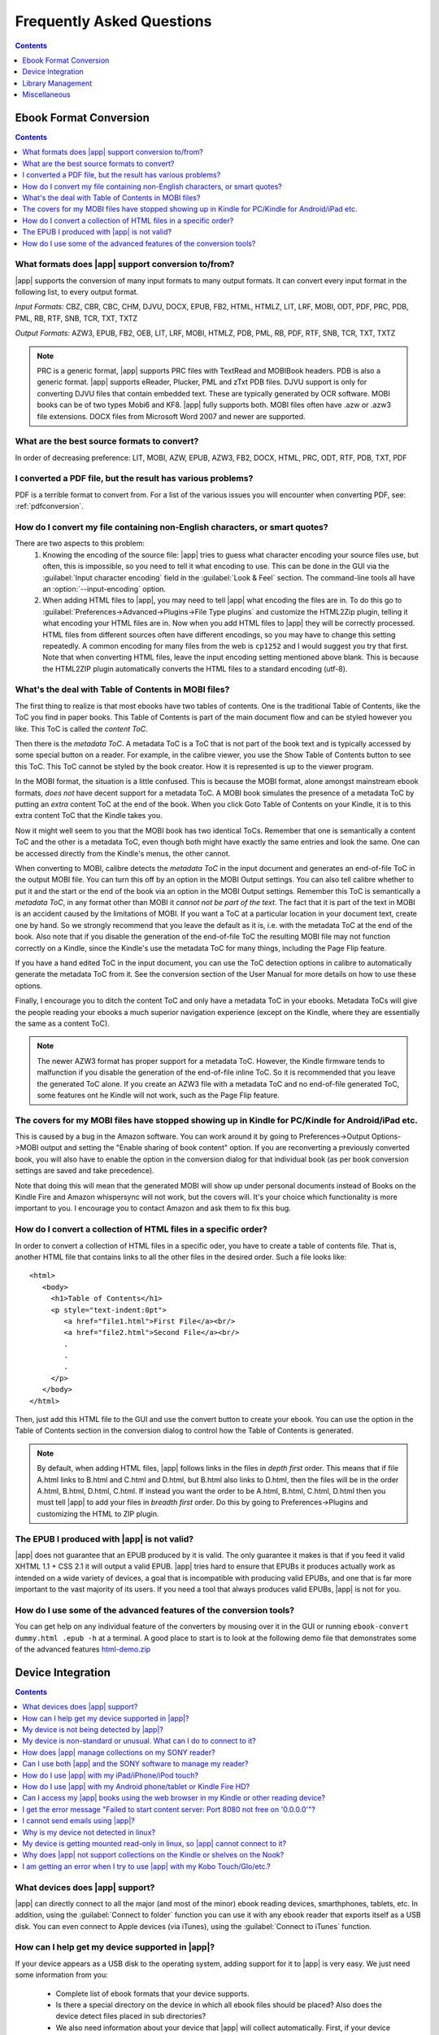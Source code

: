 .. _faq:

Frequently Asked Questions
==========================

.. contents:: Contents
  :depth: 1
  :local:

Ebook Format Conversion
-------------------------
.. contents:: Contents
  :depth: 1
  :local:

What formats does |app| support conversion to/from?
~~~~~~~~~~~~~~~~~~~~~~~~~~~~~~~~~~~~~~~~~~~~~~~~~~~~~~~~
|app| supports the conversion of many input formats to many output formats.
It can convert every input format in the following list, to every output format.

*Input Formats:* CBZ, CBR, CBC, CHM, DJVU, DOCX, EPUB, FB2, HTML, HTMLZ, LIT, LRF, MOBI, ODT, PDF, PRC, PDB, PML, RB, RTF, SNB, TCR, TXT, TXTZ

*Output Formats:* AZW3, EPUB, FB2, OEB, LIT, LRF, MOBI, HTMLZ, PDB, PML, RB, PDF, RTF, SNB, TCR, TXT, TXTZ

.. note ::

    PRC is a generic format, |app| supports PRC files with TextRead and MOBIBook headers.
    PDB is also a generic format. |app| supports eReader, Plucker, PML and zTxt PDB files.
    DJVU support is only for converting DJVU files that contain embedded text. These are typically generated by OCR software.
    MOBI books can be of two types Mobi6 and KF8. |app| fully supports both. MOBI files often have .azw or .azw3 file extensions.
    DOCX files from Microsoft Word 2007 and newer are supported.

.. _best-source-formats:

What are the best source formats to convert?
~~~~~~~~~~~~~~~~~~~~~~~~~~~~~~~~~~~~~~~~~~~~~
In order of decreasing preference: LIT, MOBI, AZW, EPUB, AZW3, FB2, DOCX, HTML, PRC, ODT, RTF, PDB, TXT, PDF

I converted a PDF file, but the result has various problems?
~~~~~~~~~~~~~~~~~~~~~~~~~~~~~~~~~~~~~~~~~~~~~~~~~~~~~~~~~~~~~~~~

PDF is a terrible format to convert from. For a list of the various issues you will encounter when converting PDF, see: :ref:`pdfconversion`.


.. _char-encoding-faq:

How do I convert my file containing non-English characters, or smart quotes?
~~~~~~~~~~~~~~~~~~~~~~~~~~~~~~~~~~~~~~~~~~~~~~~~~~~~~~~~~~~~~~~~~~~~~~~~~~~~~
There are two aspects to this problem:
  1. Knowing the encoding of the source file: |app| tries to guess what character encoding your source files use, but often, this is impossible, so you need to tell it what encoding to use. This can be done in the GUI via the :guilabel:`Input character encoding` field in the :guilabel:`Look & Feel` section. The command-line tools all have an :option:`--input-encoding` option.
  2. When adding HTML files to |app|, you may need to tell |app| what encoding the files are in. To do this go to :guilabel:`Preferences->Advanced->Plugins->File Type plugins` and customize the HTML2Zip plugin, telling it what encoding your HTML files are in. Now when you add HTML files to |app| they will be correctly processed. HTML files from different sources often have different encodings, so you may have to change this setting repeatedly. A common encoding for many files from the web is ``cp1252`` and I would suggest you try that first. Note that when converting HTML files, leave the input encoding setting mentioned above blank. This is because the HTML2ZIP plugin automatically converts the HTML files to a standard encoding (utf-8).

What's the deal with Table of Contents in MOBI files?
~~~~~~~~~~~~~~~~~~~~~~~~~~~~~~~~~~~~~~~~~~~~~~~~~~~~~~~~~

The first thing to realize is that most ebooks have two tables of contents. One is the traditional Table of Contents, like the ToC you find in paper books. This Table of Contents is part of the main document flow and can be styled however you like. This ToC is called the *content ToC*.

Then there is the *metadata ToC*. A metadata ToC is a ToC that is not part of the book text and is typically accessed by some special button on a reader. For example, in the calibre viewer, you use the Show Table of Contents button to see this ToC. This ToC cannot be styled by the book creator. How it is represented is up to the viewer program.

In the MOBI format, the situation is a little confused. This is because the MOBI format, alone amongst mainstream ebook formats, *does not* have decent support for a metadata ToC. A MOBI book simulates the presence of a metadata ToC by putting an *extra* content ToC at the end of the book. When you click Goto Table of Contents on your Kindle, it is to this extra content ToC that the Kindle takes you. 

Now it might well seem to you that the MOBI book has two identical ToCs. Remember that one is semantically a content ToC and the other is a metadata ToC, even though both might have exactly the same entries and look the same. One can be accessed directly from the Kindle's menus, the other cannot. 

When converting to MOBI, calibre detects the *metadata ToC* in the input document and generates an end-of-file ToC in the output MOBI file. You can turn this off by an option in the MOBI Output settings. You can also tell calibre whether to put it and the start or the end of the book via an option in the MOBI Output settings. Remember this ToC is semantically a *metadata ToC*, in any format other than MOBI it *cannot not be part of the text*. The fact that it is part of the text in MOBI is an accident caused by the limitations of MOBI. If you want a ToC at a particular location in your document text, create one by hand. So we strongly recommend that you leave the default as it is, i.e. with the metadata ToC at the end of the book. Also note that if you disable the generation of the end-of-file ToC the resulting MOBI file may not function correctly on a Kindle, since the Kindle's use the metadata ToC for many things, including the Page Flip feature.

If you have a hand edited ToC in the input document, you can use the ToC detection options in calibre to automatically generate the metadata ToC from it. See the conversion section of the User Manual for more details on how to use these options.

Finally, I encourage you to ditch the content ToC and only have a metadata ToC in your ebooks. Metadata ToCs will give the people reading your ebooks a much superior navigation experience (except on the Kindle, where they are essentially the same as a content ToC).

.. note::
    The newer AZW3 format has proper support for a metadata ToC. However, the
    Kindle firmware tends to malfunction if you disable the generation of the
    end-of-file inline ToC. So it is recommended that you leave the generated
    ToC alone. If you create an AZW3 file with a metadata ToC and no
    end-of-file generated ToC, some features ont he Kindle will not work, such
    as the Page Flip feature.

The covers for my MOBI files have stopped showing up in Kindle for PC/Kindle for Android/iPad etc.
~~~~~~~~~~~~~~~~~~~~~~~~~~~~~~~~~~~~~~~~~~~~~~~~~~~~~~~~~~~~~~~~~~~~~~~~~~~~~~~~~~~~~~~~~~~~~~~~~~~

This is caused by a bug in the Amazon software. You can work around it by going
to Preferences->Output Options->MOBI output and setting the "Enable sharing
of book content" option. If you are reconverting a previously converted book,
you will also have to enable the option in the conversion dialog for that
individual book (as per book conversion settings are saved and take
precedence). 

Note that doing this will mean that the generated MOBI will show up under
personal documents instead of Books on the Kindle Fire and Amazon whispersync
will not work, but the covers will. It's your choice which functionality is
more important to you. I encourage you to contact Amazon and ask them to fix
this bug.

How do I convert a collection of HTML files in a specific order?
~~~~~~~~~~~~~~~~~~~~~~~~~~~~~~~~~~~~~~~~~~~~~~~~~~~~~~~~~~~~~~~~~~~~~~
In order to convert a collection of HTML files in a specific oder, you have to
create a table of contents file. That is, another HTML file that contains links
to all the other files in the desired order. Such a file looks like::

   <html>
      <body>
        <h1>Table of Contents</h1>
        <p style="text-indent:0pt">
           <a href="file1.html">First File</a><br/>
           <a href="file2.html">Second File</a><br/>
           .
           .
           .
        </p>
      </body>
   </html>

Then, just add this HTML file to the GUI and use the convert button to create
your ebook. You can use the option in the Table of Contents section in the
conversion dialog to control how the Table of Contents is generated.

.. note:: By default, when adding HTML files, |app| follows links in the files
    in *depth first* order. This means that if file A.html links to B.html and
    C.html and D.html, but B.html also links to D.html, then the files will be
    in the order A.html, B.html, D.html, C.html. If instead you want the order
    to be A.html, B.html, C.html, D.html then you must tell |app| to add your
    files in *breadth first* order. Do this by going to Preferences->Plugins
    and customizing the HTML to ZIP plugin.

The EPUB I produced with |app| is not valid?
~~~~~~~~~~~~~~~~~~~~~~~~~~~~~~~~~~~~~~~~~~~~~

|app| does not guarantee that an EPUB produced by it is valid. The only
guarantee it makes is that if you feed it valid XHTML 1.1 + CSS 2.1 it will
output a valid EPUB. |app| tries hard to ensure that EPUBs it produces actually
work as intended on a wide variety of devices, a goal that is incompatible with
producing valid EPUBs, and one that is far more important to the vast majority
of its users. If you need a tool that always produces valid EPUBs, |app| is not
for you.

How do I use some of the advanced features of the conversion tools?
~~~~~~~~~~~~~~~~~~~~~~~~~~~~~~~~~~~~~~~~~~~~~~~~~~~~~~~~~~~~~~~~~~~~
You can get help on any individual feature of the converters by mousing over
it in the GUI or running ``ebook-convert dummy.html .epub -h`` at a terminal.
A good place to start is to look at the following demo file that demonstrates
some of the advanced features
`html-demo.zip <http://calibre-ebook.com/downloads/html-demo.zip>`_


Device Integration
-------------------

.. contents:: Contents
  :depth: 1
  :local:

What devices does |app| support?
~~~~~~~~~~~~~~~~~~~~~~~~~~~~~~~~~~~~
|app| can directly connect to all the major (and most of the minor) ebook
reading devices, smarthphones, tablets, etc.  In addition, using the
:guilabel:`Connect to folder` function you can use it with any ebook reader
that exports itself as a USB disk.  You can even connect to Apple devices (via
iTunes), using the :guilabel:`Connect to iTunes` function.

.. _devsupport:

How can I help get my device supported in |app|?
~~~~~~~~~~~~~~~~~~~~~~~~~~~~~~~~~~~~~~~~~~~~~~~~~~~~~~~~~~~~~~~~

If your device appears as a USB disk to the operating system, adding support for it to |app| is very easy.
We just need some information from you:

  * Complete list of ebook formats that your device supports.
  * Is there a special directory on the device in which all ebook files should be placed? Also does the device detect files placed in sub directories?
  * We also need information about your device that |app| will collect automatically. First, if your
    device supports SD cards, insert them. Then connect your device to the computer. In calibre go to :guilabel:`Preferences->Advanced->Miscellaneous`
    and click the "Debug device detection" button. This will create some debug output. Copy it to a file
    and repeat the process, this time with your device disconnected from your computer.
  * Send both the above outputs to us with the other information and we will write a device driver for your
    device.

Once you send us the output for a particular operating system, support for the device in that operating system
will appear in the next release of |app|. To send us the output, open a bug report and attach the output to it.
See `calibre bugs <http://calibre-ebook.com/bugs>`_.

My device is not being detected by |app|?
~~~~~~~~~~~~~~~~~~~~~~~~~~~~~~~~~~~~~~~~~~

Follow these steps to find the problem:

    * Make sure that you are connecting only a single device to your computer
      at a time. Do not have another |app| supported device like an iPhone/iPad
      etc. at the same time.
    * If you are connecting an Apple iDevice (iPad, iPod Touch, iPhone), use
      the 'Connect to iTunes' method in the 'Getting started' instructions in
      `Calibre + Apple iDevices: Start here <http://www.mobileread.com/forums/showthread.php?t=118559>`_.
    * Make sure you are running the latest version of |app|. The latest version
      can always be downloaded from `the calibre website <http://calibre-ebook.com/download>`_.
      You can tell what version of |app| you are currently running by looking
      at the bottom line of the main |app| window.
    * Ensure your operating system is seeing the device. That is, the device
      should show up in Windows Explorer (in Windows) or Finder (in OS X).
    * In |app|, go to Preferences->Ignored Devices and check that your device
      is not being ignored
    * If all the above steps fail, go to :guilabel:`Preferences->Miscellaneous` and click
      :guilabel:`Debug device detection` with your device attached and post the output as a
      ticket on `the calibre bug tracker <http://bugs.calibre-ebook.com>`_.

My device is non-standard or unusual. What can I do to connect to it?
~~~~~~~~~~~~~~~~~~~~~~~~~~~~~~~~~~~~~~~~~~~~~~~~~~~~~~~~~~~~~~~~~~~~~~~~~~

In addition to the :guilabel:`Connect to Folder` function found under the Connect/Share button, |app| provides a ``User Defined`` device plugin that can be used to connect to any USB device that shows up as a disk drive in your operating system. Note: on windows, the device must have a drive letter for calibre to use it. See the device plugin ``Preferences -> Plugins -> Device Plugins -> User Defined`` and ``Preferences -> Miscellaneous -> Get information to setup the user defined device`` for more information. Note that if you are using the user defined plugin for a device normally detected by a builtin |app| plugin, you must disable the builtin plugin first, so that your user defined plugin is used instead.

How does |app| manage collections on my SONY reader?
~~~~~~~~~~~~~~~~~~~~~~~~~~~~~~~~~~~~~~~~~~~~~~~~~~~~~~

When |app| connects with the reader, it retrieves all collections for the books on the reader. The collections
of which books are members are shown on the device view.

When you send a book to the reader, |app| will add the book to collections based on the metadata for that book. By
default, collections are created from tags and series. You can control what metadata is used by going to
:guilabel:`Preferences->Advanced->Plugins->Device Interface plugins` and customizing the SONY device interface plugin. If you remove all
values, |app| will not add the book to any collection.

Collection management is largely controlled by the 'Metadata management' option found at
:guilabel:`Preferences->Import/Export->Sending books to devices`. If set to 'Manual' (the default), managing collections is left to
the user; |app| will not delete already existing collections for a book on your reader when you resend the
book to the reader, but |app| will add the book to collections if necessary.  To ensure that the collections
for a book are based only on current |app| metadata, first delete the books from the reader, then resend the
books.  You can edit collections directly on the device view by double-clicking or right-clicking in the
collections column.

If 'Metadata management' is set to 'Only on send', then |app| will manage collections more aggressively.
Collections will be built using |app| metadata exclusively.  Sending a book to the reader will correct the
collections for that book so its collections exactly match the book's metadata, adding and deleting
collections as necessary.  Editing collections on the device view is not permitted, because collections not in
the metadata will be removed automatically.

If 'Metadata management' is set to 'Automatic management', then |app| will update metadata and collections
both when the reader is connected and when books are sent. When calibre detects the reader and generates the
list of books on the reader, it will send metadata from the library to the reader for all books on the reader
that are in the library (On device is True), adding and removing books from collections as indicated by the
metadata and device customization. When a book is sent, |app| corrects the metadata for that book, adding and
deleting collections. Manual editing of metadata on the device view is not allowed. Note that this option
specifies sending metadata, not books. The book files on the reader are not changed.

In summary, choose 'manual management' if you want to manage collections yourself.  Collections for a book
will never be removed by |app|, but can be removed by you by editing on the device view.  Choose 'Only on
send' if you want |app| to manage collections when you send a book, adding books to and removing books from
collections as needed.  Choose 'Automatic management' if you want |app| to keep collections up to date
whenever the reader is connected.

If you use multiple installations of calibre to manage your reader, then option 'Automatic management' may not
be what you want.  Connecting the reader to one library will reset the metadata to what is in that library.
Connecting to the other library will reset the metadata to what is in that other library. Metadata in books
found in both libraries will be flopped back and forth.

Can I use both |app| and the SONY software to manage my reader?
~~~~~~~~~~~~~~~~~~~~~~~~~~~~~~~~~~~~~~~~~~~~~~~~~~~~~~~~~~~~~~~~~~~~~~~~~~~~~~~~~~~~~~~~~~~~~~~~~~~~~~~~~~~~~~~~~~~~~~~

Yes, you can use both, provided you do not run them at the same time. That is, you should use the following sequence:
Connect reader->Use one of the programs->Disconnect reader. Reconnect reader->Use the other program->disconnect reader.

The underlying reason is that the Reader uses a single file to keep track
of 'meta' information, such as collections, and this is written to by both
|app| and the Sony software when either updates something on the Reader.
The file will be saved when the Reader is (safely) disconnected, so using one
or the other is safe if there's a disconnection between them, but if
you're not the type to remember this, then the simple answer is to stick
to one or the other for the transfer and just export/import from/to the
other via the computers hard disk.

If you do need to reset your metadata due to problems caused by using both
at the same time, then just delete the media.xml file on the Reader using
your PC's file explorer and it will be recreated after disconnection.

With recent reader iterations, SONY, in all its wisdom has decided to try to force you to
use their software. If you install it, it auto-launches whenever you connect the reader.
If you don't want to uninstall it altogether, there are a couple of tricks you can use. The
simplest is to simply re-name the executable file that launches the library program. More detail
`in the forums <http://www.mobileread.com/forums/showthread.php?t=65809>`_.

How do I use |app| with my iPad/iPhone/iPod touch?
~~~~~~~~~~~~~~~~~~~~~~~~~~~~~~~~~~~~~~~~~~~~~~~~~~

Over the air
^^^^^^^^^^^^^^

The easiest way to browse your |app| collection on your Apple device
(iPad/iPhone/iPod) is by using the |app| content server, which makes your
collection available over the net. First perform the following steps in |app|

  * Set the Preferred Output Format in |app| to EPUB (The output format can be
    set under :guilabel:`Preferences->Interface->Behavior`)
  * Set the output profile to iPad (this will work for iPhone/iPods as well),
    under :guilabel:`Preferences->Conversion->Common Options->Page Setup`
  * Convert the books you want to read on your iDevice to EPUB format by
    selecting them and clicking the Convert button.
  * Turn on the Content Server by clicking the :guilabel:`Connect/Share` button
    and leave |app| running. You can also tell |app| to automatically start the
    content server via :guilabel:`Preferences->Sharing over the net`.

There are many apps for your iDevice that can connect to |app|. Here we
describe using two of them, iBooks and Stanza.

Using Stanza
***************

You should be able to access your books on your iPhone by opening Stanza. Go to
"Get Books" and then click the "Shared" tab. Under Shared you will see an entry
"Books in calibre". If you don't, make sure your iPad/iPhone is connected using
the WiFi network in your house, not 3G. If the |app| catalog is still not
detected in Stanza, you can add it manually in Stanza. To do this, click the
"Shared" tab, then click the "Edit" button and then click "Add book source" to
add a new book source. In the Add Book Source screen enter whatever name you
like and in the URL field, enter the following::

    http://192.168.1.2:8080/

Replace ``192.168.1.2`` with the local IP address of the computer running
|app|. If you have changed the port the |app| content server is running on, you
will have to change ``8080`` as well to the new port. The local IP address is
the IP address you computer is assigned on your home network. A quick Google
search will tell you how to find out your local IP address.   Now click "Save"
and you are done.

If you get timeout errors while browsing the calibre catalog in Stanza, try
increasing the connection timeout value in the stanza settings. Go to
Info->Settings and increase the value of Download Timeout.

Using iBooks
**************

Start the Safari browser and type in the IP address and port of the computer
running the calibre server, like this::

    http://192.168.1.2:8080/

Replace ``192.168.1.2`` with the local IP address of the computer running
|app|. If you have changed the port the |app| content server is running on, you
will have to change ``8080`` as well to the new port. The local IP address is
the IP address you computer is assigned on your home network. A quick Google
search will tell you how to find out your local IP address.

You will see a list of books in Safari, just click on the epub link for
whichever book you want to read, Safari will then prompt you to open it with
iBooks.


With the USB cable + iTunes
^^^^^^^^^^^^^^^^^^^^^^^^^^^

Use the 'Connect to iTunes' method in the 'Getting started' instructions in `Calibre + Apple iDevices: Start here <http://www.mobileread.com/forums/showthread.php?t=118559>`_.

This method only works on Windows XP and higher, and OS X 10.5 and higher. Linux is not supported (iTunes is not available in linux) and OS X 10.4 is not supported.

How do I use |app| with my Android phone/tablet or Kindle Fire HD?
~~~~~~~~~~~~~~~~~~~~~~~~~~~~~~~~~~~~~~~~~~~~~~~~~~~~~~~~~~~~~~~~~~~~

There are two ways that you can connect your Android device to calibre. Using a USB cable -- or wirelessly, over the air.
The first step to using an Android device is installing an ebook reading
application on it. There are many free and paid ebook reading applications for
Android: Some examples (in no particular order): 
`FBReader <https://play.google.com/store/apps/details?id=org.geometerplus.zlibrary.ui.android&hl=en>`_, 
`Moon+ <https://play.google.com/store/apps/details?id=com.flyersoft.moonreader&hl=en>`_,
`Mantano <https://play.google.com/store/apps/details?id=com.mantano.reader.android.lite&hl=en>`_,
`Aldiko <https://play.google.com/store/apps/details?id=com.aldiko.android&hl=en>`_,
`Kindle <https://play.google.com/store/apps/details?id=com.amazon.kindle&feature=related_apps>`_.

Using a USB cable
^^^^^^^^^^^^^^^^^^^^

Simply plug your device into the computer with a USB cable. |app| should
automatically detect the device and then you can transfer books to it by
clicking the Send to Device button. |app| does not have support for every
single android device out there, so if your device is not automatically
detected, follow the instructions at :ref:`devsupport` to get your device
supported in |app|.

.. note:: With newer Android devices, the USB connection is not supported on
          Windows XP. If you are on Windows XP, you should use one of the
          wireless connection methods.

Over the air
^^^^^^^^^^^^^^

The easiest way to transfer books wirelessly to your Android device is to use
the `Calibre Companion <http://www.multipie.co.uk/calibre-companion/>`_
Android app. This app is maintained by a core calibre developer and allows
|app| to connect to your Android device wirelessly, just as though you
plugged in the device with a USB cable. You can browse files on the device
in |app| and use the :guilabel:`Send to device` button to transfer files to
your device wirelessly.

|app| also has a builtin web server, the :guilabel:`Content Server`.
You can browse your |app| collection on your Android device is by using the
calibre content server, which makes your collection available over the net.
First perform the following steps in |app|

  * Set the :guilabel:`Preferred Output Format` in |app| to EPUB for normal Android devices or MOBI for Kindles (The output format can be set under :guilabel:`Preferences->Interface->Behavior`)
  * Convert the books you want to read on your device to EPUB/MOBI format by selecting them and clicking the Convert button.
  * Turn on the Content Server in |app|'s preferences and leave |app| running.

Now on your Android device, open the browser and browse to

    http://192.168.1.2:8080/

Replace ``192.168.1.2`` with the local IP address of the computer running
|app|. If your local network supports the use of computer names, you can
replace the IP address with the network name of the computer. If you have
changed the port the |app| content server is running on, you will have to
change ``8080`` as well to the new port.

The local IP address is the IP address you computer is assigned on your home
network. A quick Google search will tell you how to find out your local IP
address. You can now browse your book collection and download books from |app|
to your device to open with whatever ebook reading software you have on your
android device.

Some reading programs support browsing the Calibre library directly. For
example, in Aldiko, click My Catalogs, then + to add a catalog, then give the
catalog a title such as "Calibre" and provide the URL listed above. You can now
browse the Calibre library and download directly into the reading software.

Can I access my |app| books using the web browser in my Kindle or other reading device?
~~~~~~~~~~~~~~~~~~~~~~~~~~~~~~~~~~~~~~~~~~~~~~~~~~~~~~~~~~~~~~~~~~~~~~~~~~~~~~~~~~~~~~~~~~~

|app| has a *Content Server* that exports the books in |app| as a web page. You can turn it on under
:guilabel:`Preferences->Network->Sharing over the net`. Then just point the web browser on your device to the computer running
the Content Server and you will be able to browse your book collection. For example, if the computer running
the server has IP address 63.45.128.5, in the browser, you would type::

    http://63.45.128.5:8080

Some devices, like the Kindle (1/2/DX), do not allow you to access port 8080 (the default port on which the content
server runs. In that case, change the port in the |app| Preferences to 80. (On some operating systems,
you may not be able to run the server on a port number less than 1024 because of security settings. In
this case the simplest solution is to adjust your router to forward requests on port 80 to port 8080).

I get the error message "Failed to start content server: Port 8080 not free on '0.0.0.0'"?
~~~~~~~~~~~~~~~~~~~~~~~~~~~~~~~~~~~~~~~~~~~~~~~~~~~~~~~~~~~~~~~~~~~~~~~~~~~~~~~~~~~~~~~~~~~~~

The most likely cause of this is your antivirus program. Try temporarily disabling it and see if it does the trick.

I cannot send emails using |app|?
~~~~~~~~~~~~~~~~~~~~~~~~~~~~~~~~~~~~~

Because of the large amount of spam in email, sending email can be tricky, as different mail servers use different strategies to block email. 
The most common problem is if you are sending email directly (without a mail relay) in |app|. Many servers (for example, Amazon) block email
that does not come from a well known relay. The most robust way to setup email sending in |app| is to do the following:

  * Create a free GMail account at `Google <http://www.gmail.com>`_. 
  * Goto Preferences->Email in |app| and click the "Use Gmail" button and fill in the information asked for.
  * |app| will then use GMail to send the mail.
  * If you are sending to your Kindle, remember to update the email preferences
    on your Amazon Kindle page to allow email sent from your GMail email
    address. Also note that Amazon does not allow email delivery of AZW3 and
    new style (KF8) MOBI files.

Even after doing this, you may have problems. One common source of problems is that some poorly designed antivirus
programs block |app| from opening a connection to send email. Try adding an exclusion for |app| in your
antivirus program.

.. note:: Google can disable your account if you use it to send large amounts of email. So, when using GMail to send mail |app| automatically restricts
          itself to sending one book every five minutes. If you don't mind risking your account being blocked you can reduce this wait interval by
          going to Preferences->Tweaks in |app|.

Why is my device not detected in linux?
~~~~~~~~~~~~~~~~~~~~~~~~~~~~~~~~~~~~~~~~~

|app| needs your linux kernel to have been setup correctly to detect devices. If your devices are not detected, perform the following tests::

    grep SYSFS_DEPRECATED /boot/config-`uname -r`

You should see something like ``CONFIG_SYSFS_DEPRECATED_V2 is not set``.
Also, ::

    grep CONFIG_SCSI_MULTI_LUN /boot/config-`uname -r`

must return ``CONFIG_SCSI_MULTI_LUN=y``. If you don't see either, you have to recompile your kernel with the correct settings.

My device is getting mounted read-only in linux, so |app| cannot connect to it?
~~~~~~~~~~~~~~~~~~~~~~~~~~~~~~~~~~~~~~~~~~~~~~~~~~~~~~~~~~~~~~~~~~~~~~~~~~~~~~~~~~

Linux kernels mount devices read-only when their filesystems have errors. You can repair the filesystem with::

    sudo fsck.vfat -y /dev/sdc

Replace /dev/sdc with the path to the device node of your device. You can find the device node of your device, which
will always be under /dev by examining the output of::

    mount


Why does |app| not support collections on the Kindle or shelves on the Nook?
~~~~~~~~~~~~~~~~~~~~~~~~~~~~~~~~~~~~~~~~~~~~~~~~~~~~~~~~~~~~~~~~~~~~~~~~~~~~~~

Neither the Kindle nor the Nook provide any way to manipulate collections over
a USB connection.  If you really care about using collections, I would urge you
to sell your Kindle/Nook and get a Kobo.  Only Kobo seems to understand that
life is too short to be entering collections one by one on an e-ink screen :)

Note that in the case of the Kindle, there is a way to manipulate collections
via USB, but it requires that the Kindle be rebooted *every time* it is
disconnected from the computer, for the changes to the collections to be
recognized. As such, it is unlikely that any |app| developers will ever feel
motivated enough to support it. There is however, a |app| plugin that allows
you to create collections on your Kindle from the |app| metadata. It is
available `from here <http://www.mobileread.com/forums/showthread.php?t=244202>`_. 

.. note:: 
    Amazon have removed the ability to manipulate collections completely
    in their newer models, like the Kindle Touch and Kindle Fire, making even the
    above plugin useless, unless you root your Kindle and install custom firmware.

I am getting an error when I try to use |app| with my Kobo Touch/Glo/etc.?
~~~~~~~~~~~~~~~~~~~~~~~~~~~~~~~~~~~~~~~~~~~~~~~~~~~~~~~~~~~~~~~~~~~~~~~~~~~

The Kobo has very buggy firmware. Connecting to it has been known to fail at
random. Certain combinations of motherboard, USB ports/cables/hubs can
exacerbate this tendency to fail. If you are getting an error when connecting
to your touch with |app| try the following, each of which has solved the
problem for *some* |app| users.

  * Connect the Kobo directly to your computer, not via USB Hub
  * Try a different USB cable and a different USB port on your computer
  * Try a different computer, in particular the Kobo does not work well with
    some Windows XP machines. If you are on Windows XP, try a computer with a
    newer version of windows.
  * Try upgrading the firmware on your Kobo Touch to the latest
  * Try resetting the Kobo (sometimes this cures the problem for a little while, but then it re-appears, in which case you have to reset again and again)
  * Try only putting one or two books onto the Kobo at a time and do not keep large collections on the Kobo

Library Management
------------------

.. contents:: Contents
  :depth: 1
  :local:

What formats does |app| read metadata from?
~~~~~~~~~~~~~~~~~~~~~~~~~~~~~~~~~~~~~~~~~~~~~~~
|app| reads metadata from the following formats: CHM, LRF, PDF, LIT, RTF, OPF, MOBI, PRC, EPUB, FB2, IMP, RB, HTML. In addition it can write metadata to: LRF, RTF, OPF, EPUB, PDF, MOBI

Where are the book files stored?
~~~~~~~~~~~~~~~~~~~~~~~~~~~~~~~~~~~
When you first run |app|, it will ask you for a folder in which to store your books. Whenever you add a book to |app|, it will copy the book into that folder. Books in the folder are nicely arranged into sub-folders by Author and Title. Note that the contents of this folder are automatically managed by |app|, **do not** add any files/folders manually to this folder, as they may be automatically deleted. If you want to add a file associated to a particular book, use the top right area of :guilabel:`Edit metadata` dialog to do so. Then, |app| will automatically put that file into the correct folder and move it around when the title/author changes.

Metadata about the books is stored in the file ``metadata.db`` at the top level of the library folder This file is is a sqlite database. When backing up your library make sure you copy the entire folder and all its sub-folders.

The library folder and all it's contents make up what is called a |app| library. You can have multiple such libraries. To manage the libraries, click the |app| icon on the toolbar. You can create new libraries, remove/rename existing ones and switch between libraries easily.

You can copy or move books between different libraries (once you have more than one library setup) by right clicking on a book and selecting the :guilabel:`Copy to library` action. 

How does |app| manage author names and sorting?
~~~~~~~~~~~~~~~~~~~~~~~~~~~~~~~~~~~~~~~~~~~~~~~~~~

Author names are complex, especially across cultures, see `this note <http://www.w3.org/International/questions/qa-personal-names.en.php?changelang=en>`_ for some of complexities. |app| has a very flexible strategy for managing author names. The first thing to understand is that books and authors are separate entities in |app|. A book can have more than one author, and an author can have more than one book. You can manage the authors of a book by the edit metadata dialog. You can manage individual authors by right clicking on the author in the Tag Browser on the left of the main |app| screen and selecting :guilabel:`Manage authors`. Using this dialog you can change the name of an author and also how that name is sorted. This will automatically change the name of the author in all the books of that author. When a book has multiple authors, separate their names using the & character.

Now coming to author name sorting:

    * When a new author is added to |app| (this happens whenever a book by a new author is added), |app| automatically computes a sort string for both the book and the author.
    * Authors in the Tag Browser are sorted by the sort value for the **authors**. Remember that this is different from the Author sort field for a book. 
    * By default, this sort algorithm assumes that the author name is in ``First name Last name`` format and generates a ``Last name, First name`` sort value.
    * You can change this algorithm by going to Preferences->Tweaks and setting the :guilabel:`author_sort_copy_method` tweak.
    * You can force |app| to recalculate the author sort values for every author by right clicking on any author and selecting :guilabel:`Manage authors`, then pushing the `Recalculate all author sort values` button. Do this after you have set the author_sort_copy_method tweak to what you want.
    * You can force |app| to recalculate the author sort values for all books by using the bulk metadata edit dialog (select all books and click edit metadata, check the `Automatically set author sort` checkbox, then press OK.)
    * When recalculating the author sort values for books, |app| uses the author sort values for each individual author. Therefore, ensure that the individual author sort values are correct before recalculating the books' author sort values.
    * You can control whether the Tag Browser display authors using their names or their sort values by setting the :guilabel:`categories_use_field_for_author_name` tweak in Preferences->Tweaks

Note that you can set an individual author's sort value to whatever you want using :guilabel:`Manage authors`. This is useful when dealing with names that |app| will not get right, such as complex multi-part names like Miguel de Cervantes Saavedra or when dealing with Asian names like Sun Tzu.

With all this flexibility, it is possible to have |app| manage your author names however you like. For example, one common request is to have |app| display author names LN, FN. To do this, and if the note below does not apply to you, then:
    * Set the ``author_sort_copy_method`` tweak to ``copy`` as described above.
    * Restart calibre. Do not change any book metadata before doing the remaining steps.
    * Change all author names to LN, FN using the Manage authors dialog.
    * After you have changed all the authors, press the `Recalculate all author sort values` button.
    * Press OK, at which point |app| will change the authors in all your books. This can take a while.
    
.. note::

    When changing from FN LN to LN, FN, it is often the case that the values in author_sort are already in LN, FN format. If this is your case, then do the following:
        * set the ``author_sort_copy_method`` tweak to ``copy`` as described above.
        * restart calibre. Do not change any book metadata before doing the remaining steps.
        * open the Manage authors dialog. Press the ``copy all author sort values to author`` button.
        * Check through the authors to be sure you are happy. You can still press Cancel to abandon the changes. Once you press OK, there is no undo.
        * Press OK, at which point |app| will change the authors in all your books. This can take a while.


Why doesn't |app| let me store books in my own directory structure?
~~~~~~~~~~~~~~~~~~~~~~~~~~~~~~~~~~~~~~~~~~~~~~~~~~~~~~~~~~~~~~~~~~~~~~

The whole point of |app|'s library management features is that they provide a search and sort based interface for locating books that is *much* more efficient than any possible directory scheme you could come up with for your collection. Indeed, once you become comfortable using |app|'s interface to find, sort and browse your collection, you wont ever feel the need to hunt through the files on your disk to find a book again. By managing books in its own directory structure of Author -> Title -> Book files, |app| is able to achieve a high level of reliability and standardization. To illustrate why a search/tagging based interface is superior to folders, consider the following. Suppose your book collection is nicely sorted into folders with the following scheme::

    Genre -> Author -> Series -> ReadStatus

Now this makes it very easy to find for example all science fiction books by Isaac Asimov in the Foundation series. But suppose you want to find all unread science fiction books. There's no easy way to do this with this folder scheme, you would instead need a folder scheme that looks like::

    ReadStatus -> Genre -> Author -> Series

In |app|, you would instead use tags to mark genre and read status and then just use a simple search query like ``tag:scifi and not tag:read``. |app| even has a nice graphical interface, so you don't need to learn its search language instead you can just click on tags to include or exclude them from the search.

To those of you that claim that you need access to the filesystem to so that you can have access to your books over the network, |app| has an excellent content server that gives you access to your calibre library over the net.

If you are worried that someday |app| will cease to be developed, leaving all your books marooned in its folder structure, explore the powerful "Save to Disk" feature in |app| that lets you export all your files into a folder structure of arbitrary complexity based on their metadata.

Finally, the reason there are numbers at the end of every title folder, is for *robustness*. That number is the id number of the book record in the |app| database. The presence of the number allows you to have multiple records with the same title and author names. It is also part of what allows |app| to magically regenerate the database with all metadata if the database file gets corrupted. Given that |app|'s mission is to get you to stop storing metadata in filenames and stop using the filesystem to find things, the increased robustness afforded by the id numbers is well worth the uglier folder names.

If you are still not convinced, then I'm afraid |app| is not for you. Look elsewhere for your book cataloguing needs. Just so we're clear, **this is not going to change**. Kindly do not contact us in an attempt to get us to change this.

Why doesn't |app| have a column for foo?
~~~~~~~~~~~~~~~~~~~~~~~~~~~~~~~~~~~~~~~~~~
|app| is designed to have columns for the most frequently and widely used fields. In addition, you can add any columns you like. Columns can be added via :guilabel:`Preferences->Interface->Add your own columns`.
Watch the tutorial `UI Power tips <http://calibre-ebook.com/demo#tutorials>`_ to learn how to create your own columns.

You can also create "virtual columns" that contain combinations of the metadata from other columns. In the add column dialog  use the :guilabel:`Quick create` links to easily create columns to show the book ISBN, formats or the time the book was last modified. For more details, see :ref:`templatelangcalibre`.


Can I have a column showing the formats or the ISBN?
~~~~~~~~~~~~~~~~~~~~~~~~~~~~~~~~~~~~~~~~~~~~~~~~~~~~~~~~
Yes, you can. Follow the instructions in the answer above for adding custom columns.

How do I move my |app| library from one computer to another?
~~~~~~~~~~~~~~~~~~~~~~~~~~~~~~~~~~~~~~~~~~~~~~~~~~~~~~~~~~~~~~~~
Simply copy the |app| library folder from the old to the new computer. You can
find out what the library folder is by clicking the calibre icon in the
toolbar. The very first item is the path to the library folder. Now on the new
computer, start |app| for the first time. It will run the Welcome Wizard asking
you for the location of the |app| library. Point it to the previously copied
folder. If the computer you are transferring to already has a calibre
installation, then the Welcome wizard wont run. In that case, right-click the
|app| icon in the tooolbar and point it to the newly copied directory. You will
now have two |app| libraries on your computer and you can switch between them
by clicking the |app| icon on the toolbar. Transferring your library in this
manner preserver all your metadata, tags, custom columns, etc.

Note that if you are transferring between different types of computers (for
example Windows to OS X) then after doing the above you should also right-click
the |app| icon on the tool bar, select Library Maintenance and run the Check
Library action. It will warn you about any problems in your library, which you
should fix by hand.

.. note:: A |app| library is just a folder which contains all the book files and their metadata. All the metadata is stored in a single file called metadata.db, in the top level folder. If this file gets corrupted, you may see an empty list of books in |app|. In this case you can ask |app| to restore your books by doing a right-click on the |app| icon in the toolbar and selecting Library Maintenance->Restore Library.

The list of books in |app| is blank!
~~~~~~~~~~~~~~~~~~~~~~~~~~~~~~~~~~~~~~~~~

In order to understand why that happened, you have to understand what a |app|
library is. At the most basic level, a |app| library is just a folder. Whenever
you add a book to |app|, that book's files are copied into this folder
(arranged into sub folders by author and title). Inside the |app| library
folder, at the top level, you will see a file called metadata.db. This file is
where |app| stores the metadata like title/author/rating/tags etc. for *every*
book in your |app| library. The list of books that |app| displays is created by
reading the contents of this metadata.db file.

There can be two reasons why |app| is showing a empty list of books:

  * Your |app| library folder changed its location. This can happen if it was
    on an external disk and the drive letter for that disk changed. Or if you
    accidentally moved the folder. In this case, |app| cannot find its library
    and so starts up with an empty library instead. To remedy this, do a
    right-click on the |app| icon in the |app| toolbar and select Switch/create
    library. Click the little blue icon to select the new location of your
    |app| library and click OK.

  * Your metadata.db file was deleted/corrupted. In this case, you can ask
    |app| to rebuild the metadata.db from its backups. Right click the |app|
    icon in the |app| toolbar and select Library maintenance->Restore database.
    |app| will automatically rebuild metadata.db.

I am getting errors with my calibre library on a networked drive/NAS?
~~~~~~~~~~~~~~~~~~~~~~~~~~~~~~~~~~~~~~~~~~~~~~~~~~~~~~~~~~~~~~~~~~~~~~~

**Do not put your calibre library on a networked drive**.

A filesystem is a complex beast. Most network filesystems lack various
filesystem features that |app| uses. Some dont support file locking, some dont
support hardlinking, some are just flaky. Additionally, |app| is a single user
application, if you accidentally run two copies of |app| on the same networked
library, bad things will happen. Finally, different OSes impose different
limitations on filesystems, so if you share your networked drive across OSes,
once again, bad things *will happen*.

Consider using the |app| Content Server to make your books available on other
computers. Run |app| on a single computer and access it via the Content Server
or a Remote Desktop solution.

If you must share the actual library, use a file syncing tool like
DropBox or rsync instead of a networked drive. If you are
using a file-syncing tool it is **essential** that you make sure that both
|app| and the file syncing tool do not try to access the |app| library at the
same time. In other words, **do not** run the file syncing tool and |app| at
the same time.

Even with these tools there is danger of data corruption/loss, so only do this
if you are willing to live with that risk. In particular, be aware that
**Google Drive** is incompatible with |app|, if you put your |app| library in
Google Drive, **you will suffer data loss**. See `this thread
<http://www.mobileread.com/forums/showthread.php?t=205581>`_ for details.


Miscellaneous
--------------

.. contents:: Contents
  :depth: 1
  :local:


I want |app| to download news from my favorite news website.
~~~~~~~~~~~~~~~~~~~~~~~~~~~~~~~~~~~~~~~~~~~~~~~~~~~~~~~~~~~~~~~~
If you are reasonably proficient with computers, you can teach |app| to download news from any website of your choosing. To learn how to do this see :ref:`news`.

Otherwise, you can request a particular news site by posting in the `calibre Recipes forum <http://www.mobileread.com/forums/forumdisplay.php?f=228>`_.


Why the name calibre?
~~~~~~~~~~~~~~~~~~~~~~~~~~~~~
Take your pick:
  * Convertor And LIBRary for Ebooks
  * A high *calibre* product
  * A tribute to the SONY Librie which was the first e-ink based ebook reader
  * My wife chose it ;-)

|app| is pronounced as cal-i-ber *not* ca-li-bre. If you're wondering, |app| is the British/commonwealth spelling for caliber. Being Indian, that's the natural spelling for me. 

Why does |app| show only some of my fonts on OS X?
~~~~~~~~~~~~~~~~~~~~~~~~~~~~~~~~~~~~~~~~~~~~~~~~~~~~~~~ 

|app| embeds fonts in ebook files it creates. Ebook files support embedding
only TrueType and OpenType (.ttf and .otf) fonts. Most fonts on OS X systems
are in .dfont format, thus they cannot be embedded. |app| shows only TrueType
and OpenType fonts found on your system. You can obtain many such fonts on the
web. Simply download the .ttf/.otf files and add them to the Library/Fonts
directory in your home directory.

|app| is not starting on Windows?
~~~~~~~~~~~~~~~~~~~~~~~~~~~~~~~~~~~~~~~~~~~~~~~~~~~~~~~~~~~~~~~~~~~~~~
There can be several causes for this:

    * If you are on Windows XP, or on a computer with a processor that does not
      support SSE2 (such as AMD processors from before 2003) try installing
      |app| `version 1.48 <http://download.calibre-ebook.com/1.48.0/>`_. |app|
      2.0 and newer use Qt 5 which is known to be incompatible with Windows XP
      machines, and requires SSE2. Simply un-install calibre and then install
      version 1.48, doing so will not affect your books/settings.

    * If you get an error about calibre not being able to open a file because it is in use by another program, do the following:

       * Uninstall calibre
       * Reboot your computer
       * Re-install calibre. But do not start calibre from the installation wizard.
       * Temporarily disable your antivirus program (disconnect from the Internet before doing so, to be safe)
       * Look inside the folder you chose for your calibre library. If you see a file named metadata.db, delete it.
       * Start calibre
       * From now on you should be able to start calibre normally.

    * If you get an error about a Python function terminating unexpectedly after upgrading calibre, first uninstall calibre, then delete the folders (if they exists)
      :file:`C:\\Program Files\\Calibre` and :file:`C:\\Program Files\\Calibre2`. Now re-install and you should be fine.
    * If you get an error in the welcome wizard on an initial run of calibre, try choosing a folder like :file:`C:\\library` as the calibre library (calibre sometimes
      has trouble with library locations if the path contains non-English characters, or only numbers, etc.)
    * Try running it as Administrator (Right click on the icon and select "Run as Administrator")

If it still wont launch, start a command prompt (press the windows key and R; then type :command:`cmd.exe` in the Run dialog that appears). At the command prompt type the following command and press Enter::

    calibre-debug -g

Post any output you see in a help message on the `Forum <http://www.mobileread.com/forums/forumdisplay.php?f=166>`_.

|app| freezes/crashes occasionally?
~~~~~~~~~~~~~~~~~~~~~~~~~~~~~~~~~~~~~~~~~~

There are several possible things I know of, that can cause this:

    * You recently connected an external monitor or TV to your computer. In
      this case, whenever |app| opens a new window like the edit metadata
      window or the conversion dialog, it appears on the second monitor where
      you dont notice it and so you think |app| has frozen. Disconnect your
      second monitor and restart calibre.

    * If you use RoboForm, it is known to cause |app| to crash. Add |app| to
      the blacklist of programs inside RoboForm to fix this. Or uninstall
      RoboForm.

    * The Logitech SetPoint Settings application causes random crashes in
      |app| when it is open. Close it before starting |app|.

    * Constant Guard Protection by Xfinity causes crashes in |app|. You have to
      manually allow |app| in it or uninstall Constant Guard Protection.

    * Spybot - Search & Destroy blocks |app| from accessing its temporary files
      breaking viewing and converting of books.

    * You are using a Wacom branded USB mouse. There is an incompatibility between
      Wacom mice and the graphics toolkit |app| uses. Try using a non-Wacom
      mouse.

    * On some 64 bit versions of Windows there are security software/settings
      that prevent 64-bit |app| from working properly. If you are using the 64-bit
      version of |app| try switching to the 32-bit version.

    * If the crashes happen specifically when you are using a file open dialog,
      like clicking on the Add Books button or the Save to Disk button, then
      you may have an issue with the windows file open dialogs on your
      computer. You can tell calibre to use its own file open dialogs by
      setting the environment variable ``CALIBRE_NO_NATIVE_FILEDIALOGS=1``.
      See `How to set environment variables in windows <http://www.computerhope.com/issues/ch000549.htm>`_.
      Some |app| users have reported that uninstalling the SpiderOak encrypted
      backup software also fixes these crashes. If you do not wish to uninstall
      SpiderOak, you can also turn off "Enable OS integration" in the SpiderOak
      preferences.

If none of the above apply to you, then there is some other program on your
computer that is interfering with |app|. First reboot your computer in safe
mode, to have as few running programs as possible, and see if the crashes still
happen. If they do not, then you know it is some program causing the problem.
The most likely such culprit is a program that modifies other programs'
behavior, such as an antivirus, a device driver, something like RoboForm (an
automatic form filling app) or an assistive technology like Voice Control or a
Screen Reader.

The only way to find the culprit is to eliminate the programs one by one and
see which one is causing the issue. Basically, stop a program, run calibre,
check for crashes. If they still happen, stop another program and repeat.


Using the viewer or doing any conversions results in a permission denied error on windows
~~~~~~~~~~~~~~~~~~~~~~~~~~~~~~~~~~~~~~~~~~~~~~~~~~~~~~~~~~~~~~~~~~~~~~~~~~~~~~~~~~~~~~~~~~

Something on your computer is preventing calibre from accessing its own
temporary files. Most likely the permissions on your Temp folder are incorrect.
Go to the folder file:`C:\\Users\\USERNAME\\AppData\\Local` in Windows
Explorer and then right click on the file:`Temp` folder, select Properties and go to
the Security tab. Make sure that your user account has full control for this
folder.

Some users have reported that running the following command in an Administrator
Command Prompt fixed their permissions.  To get an Administrator Command Prompt
search for cmd.exe in the start menu, then right click on the command prompt
entry and select Run as Administrator. At the command prompt type the following
command and press Enter::

    icacls "%appdata%\..\Local\Temp" /reset /T

Alternately, you can run calibre as Administrator, but doing so will cause
some functionality, such as drag and drop to not work.

Finally, some users have reported that disabling UAC fixes the problem.


|app| is not starting on OS X?
~~~~~~~~~~~~~~~~~~~~~~~~~~~~~~~~~

One common cause of failures on OS X is the use of accessibility technologies that are incompatible with the graphics toolkit |app| uses.
Try turning off VoiceOver if you have it on. Also go to System Preferences->System->Universal Access and turn off the setting for enabling
access for assistive devices in all the tabs.

You can obtain debug output about why |app| is not starting by running `Console.app`. Debug output will
be printed to it. If the debug output contains a line that looks like::

    Qt: internal: -108: Error ATSUMeasureTextImage text/qfontengine_mac.mm

then the problem is probably a corrupted font cache. You can clear the cache by following these
`instructions <http://www.macworld.com/article/139383/2009/03/fontcacheclear.html>`_. If that doesn't
solve it, look for a corrupted font file on your system, in ~/Library/Fonts or the like. An easy way to
check for corrupted fonts in OS X is to start the "Font Book" application, select all fonts and then in the File
menu, choose "Validate fonts".


I downloaded the installer, but it is not working?
~~~~~~~~~~~~~~~~~~~~~~~~~~~~~~~~~~~~~~~~~~~~~~~~~~~~~

Downloading from the Internet can sometimes result in a corrupted download. If the |app| installer you downloaded is not opening, try downloading it again. If re-downloading it does not work, download it from `an alternate location <http://sourceforge.net/projects/calibre/files/>`_. If the installer still doesn't work, then something on your computer is preventing it from running. 

    * Try temporarily disabling your antivirus program (Microsoft Security Essentials, or Kaspersky or Norton or McAfee or whatever). This is most likely the culprit if the upgrade process is hanging in the middle.
    * Try rebooting your computer and running a registry cleaner like `Wise registry cleaner <http://www.wisecleaner.com>`_.
    * Try a clean install. That is, uninstall |app|, delete :file:`C:\\Program Files\\Calibre2` (or wherever you previously chose to install |app|). Then re-install |app|. Note that uninstalling does not touch your books or settings.
    * Try downloading the installer with an alternate browser. For example if you are using Internet Explorer, try using Firefox or Chrome instead.
    * If you get an error about a missing DLL on windows, then most likely, the
      permissions on your temporary folder are incorrect. Go to the folder
      :file:`C:\\Users\\USERNAME\\AppData\\Local` in Windows explorer and then
      right click on the :file:`Temp` folder and select :guilabel:`Properties` and go to
      the :guilabel:`Security` tab. Make sure that your user account has full control 
      for this folder.
      
If you still cannot get the installer to work and you are on windows, you can use the `calibre portable install <http://calibre-ebook.com/download_portable>`_, which does not need an installer (it is just a zip file).

My antivirus program claims |app| is a virus/trojan?
~~~~~~~~~~~~~~~~~~~~~~~~~~~~~~~~~~~~~~~~~~~~~~~~~~~~~~~~~

The first thing to check is that you are downloading |app| from the official
website: `<http://calibre-ebook.com/download>`_. Make sure you are clicking the
download links on the left, not the advertisements on the right. |app| is a
very popular program and unscrupulous people try to setup websites offering it
for download to fool the unwary.

If you have the official download and your antivirus program is still claiming
|app| is a virus, then, your antivirus program is wrong. Antivirus programs use
heuristics, patterns of code that "look suspicious" to detect viruses. It's
rather like racial profiling. |app| is a completely open source product. You
can actually browse the source code yourself (or hire someone to do it for you)
to verify that it is not a virus. Please report the false identification to
whatever company you buy your antivirus software from. If the antivirus program
is preventing you from downloading/installing |app|, disable it temporarily,
install |app| and then re-enable it.

How do I backup |app|?
~~~~~~~~~~~~~~~~~~~~~~~~~~~

The most important thing to backup is the |app| library folder, that contains all your books and metadata. This is the folder you chose for your |app| library when you ran |app| for the first time. You can get the path to the library folder by clicking the |app| icon on the main toolbar. You must backup this complete folder with all its files and sub-folders.

You can switch |app| to using a backed up library folder by simply clicking the |app| icon on the toolbar and choosing your backup library folder. A backed up library folder backs up your custom columns and saved searches as well as all your books and metadata.

If you want to backup the |app| configuration/plugins, you have to backup the config directory. You can find this config directory via :guilabel:`Preferences->Miscellaneous`. Note that restoring configuration directories is not officially supported, but should work in most cases. Just copy the contents of the backup directory into the current configuration directory to restore.

How do I use purchased EPUB books with |app| (or what do I do with .acsm files)?
~~~~~~~~~~~~~~~~~~~~~~~~~~~~~~~~~~~~~~~~~~~~~~~~~~~~~~~~~~~~~~~~~~~~~~~~~~~~~~~~~~~~
Most purchased EPUB books have `DRM <http://drmfree.calibre-ebook.com/about#drm>`_. This prevents |app| from opening them. You can still use |app| to store and transfer them to your ebook reader. First, you must authorize your reader on a windows machine with Adobe Digital Editions. Once this is done, EPUB books transferred with |app| will work fine on your reader. When you purchase an epub book from a website, you will get an ".acsm" file. This file should be opened with Adobe Digital Editions, which will then download the actual ".epub" ebook. The ebook file will be stored in the folder "My Digital Editions", from where you can add it to |app|.

I am getting a "Permission Denied" error?
~~~~~~~~~~~~~~~~~~~~~~~~~~~~~~~~~~~~~~~~~~~~~~~~~~~~~~~~~~~~~~~~~~~~~~~~~~~~~~~~~~~~~~~~~~~~~~~

A permission denied error can occur because of many possible reasons, none of them having anything to do with |app|. 

  * You can get permission denied errors if you are using an SD card with write protect enabled. 
  * If you, or some program you used changed the file permissions of the files in question to read only. 
  * If there is a filesystem error on the device which caused your operating system to mount the filesystem in read only mode or mark a particular file as read only pending recovery.
  * If the files have their owner set to a user other than you.
  * If your file is open in another program.
  * If the file resides on a device, you may have reached the limit of a maximum of 256 files in the root of the device. In this case you need to reformat the device/sd card referered to in the error message with a FAT32 filesystem, or delete some files from the SD card/device memory.
    
You will need to fix the underlying cause of the permissions error before resuming to use |app|. Read the error message carefully, see what file it points to and fix the permissions on that file.

Can I have the comment metadata show up on my reader?
~~~~~~~~~~~~~~~~~~~~~~~~~~~~~~~~~~~~~~~~~~~~~~~~~~~~~~

Most readers do not support this. You should complain to the manufacturer about it and hopefully if enough people complain, things will change. In the meantime, you can insert the metadata, including comments into a "Jacket page" at the start of the ebook, by using the option to "Insert metadata as page at start of book" during conversion. The option is found in the :guilabel:`Structure Detection` section of the conversion settings. Note that for this to have effect you have to *convert* the book. If your book is already in a format that does not need conversion, you can convert from that format to the same format.

Another alternative is to create a catalog in ebook form containing a listing of all the books in your calibre library, with their metadata. Click-and-hold the convert button to access the catalog creation tool. And before you ask, no you cannot have the catalog "link directly to" books on your reader.

How do I get |app| to use my HTTP proxy?
~~~~~~~~~~~~~~~~~~~~~~~~~~~~~~~~~~~~~~~~~~~~~

By default, |app| uses whatever proxy settings are set in your OS. Sometimes these are incorrect, for example, on windows if you don't use Internet Explorer then the proxy settings may not be up to date. You can tell |app| to use a particular proxy server by setting the http_proxy environment variable. The format of the variable is: http://username:password@servername you should ask your network admin to give you the correct value for this variable. Note that |app| only supports HTTP proxies not SOCKS proxies. You can see the current proxies used by |app| in Preferences->Miscellaneous.

I want some feature added to |app|. What can I do?
~~~~~~~~~~~~~~~~~~~~~~~~~~~~~~~~~~~~~~~~~~~~~~~~~~~~~~
You have two choices:
 1. Create a patch by hacking on |app| and send it to me for review and inclusion. See `Development <http://calibre-ebook.com/get-involved>`_.
 2. `Open a bug requesting the feature <http://calibre-ebook.com/bugs>`_ . Remember that while you may think your feature request is extremely important/essential, |app| developers might not agree. Fortunately, |app| is open source, which means you always have the option of implementing your feature yourself, or hiring someone to do it for you. Furthermore, |app| has a comprehensive plugin architecture, so you might be able to develop your feature as a plugin, see :ref:`pluginstutorial`.

Why doesn't |app| have an automatic update?
~~~~~~~~~~~~~~~~~~~~~~~~~~~~~~~~~~~~~~~~~~~~~~~

For many reasons:

  * *There is no need to update every week*. If you are happy with how |app|
    works turn off the update notification and be on your merry way. Check back
    to see if you want to update once a year or so. There is a check box to
    turn off the update notification, on the update notification itself.

  * |app| downloads currently use `about 100TB of bandwidth a month
    <http://status.calibre-ebook.com/downloads>`_. Implementing automatic
    updates would greatly increase that and end up costing thousands of dollars
    a month, which someone has to pay. And |app| is currently growing at `half
    a million new installs a month <https://status.calibre-ebook.com>`_.

  * If I implement a dialog that downloads the update and launches it, instead
    of going to the website as it does now, that would save the most ardent
    |app| updater, *at most five clicks a week*. There are far higher priority
    things to do in |app| development.

  * If you really, really hate downloading |app| every week but still want to
    be up to the latest, I encourage you to run from source, which makes
    updating trivial. Instructions are :ref:`available here <develop>`.

How is |app| licensed?
~~~~~~~~~~~~~~~~~~~~~~~~~~~~~~~~~~~~~~~~~~~~~~~~~~~~~~~~~~~~~~~~~~~~~~~~~~~
|app| is licensed under the GNU General Public License v3 (an open source license). This means that you are free to redistribute |app| as long as you make the source code available. So if you want to put |app| on a CD with your product, you must also put the |app| source code on the CD. The source code is available `for download <http://download.calibre-ebook.com>`_. You are free to use the results of conversions from |app| however you want. You cannot use either code or libraries from |app| in your software without making your software open source. For details, see `The GNU GPL v3 <http://www.gnu.org/licenses/gpl.html>`_.

How do I run calibre from my USB stick?
~~~~~~~~~~~~~~~~~~~~~~~~~~~~~~~~~~~~~~~~~

A portable version of calibre is available `here <http://calibre-ebook.com/download_portable>`_.

How do I run parts of |app| like news download and the content server on my own linux server?
~~~~~~~~~~~~~~~~~~~~~~~~~~~~~~~~~~~~~~~~~~~~~~~~~~~~~~~~~~~~~~~~~~~~~~~~~~~~~~~~~~~~~~~~~~~~~~~~~~~~

First, you must install |app| onto your linux server. If your server is using a modern linux distro, you should have no problems installing |app| onto it.

.. note::
    If you bought into the notion that a real server must run a decade old version of Debian, then you will have to jump through a few hoops. First, compile a newer version of glibc (>= 2.10) on your server from source. Then get the |app| linux binary tarball from the |app| google code page for your server architecture. Extract it into :file:`/opt/calibre`. Put your previously compiled glibc into :file:`/opt/calibre` as :file:`libc.so.6`. You can now run the calibre binaries from :file:`/opt/calibre`.

You can run the |app| server via the command::

    /opt/calibre/calibre-server --with-library /path/to/the/library/you/want/to/share

You can download news and convert it into an ebook with the command::

   /opt/calibre/ebook-convert "Title of news source.recipe" outputfile.epub

If you want to generate MOBI, use outputfile.mobi instead and use ``--output-profile kindle``.

You can email downloaded news with the command::

    /opt/calibre/calibre-smtp

I leave figuring out the exact command line as an exercise for the reader.

Finally, you can add downloaded news to the |app| library with::

   /opt/calibre/calibredb add --with-library /path/to/library outfile.epub

Remember to read the command line documentation section of the |app| User Manual to learn more about these, and other commands.

.. note:: Some parts of calibre require a X server. If you're lucky, nothing you do will fall into this category, if not, you will have to look into using xvfb.

